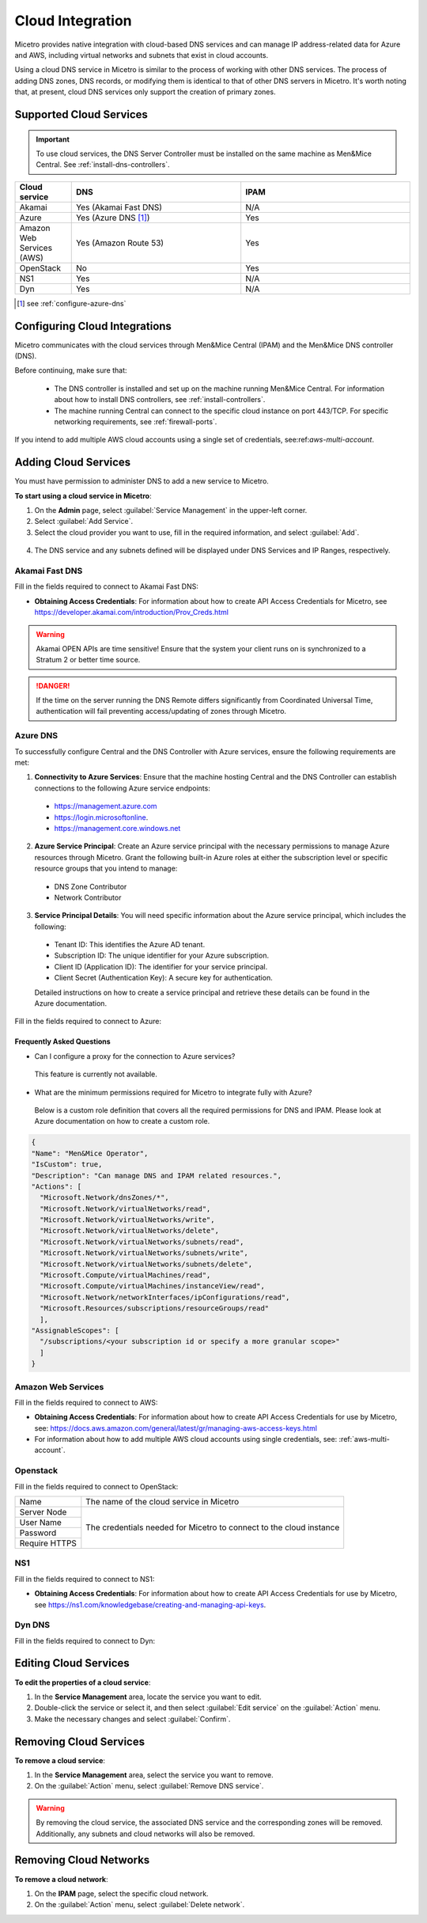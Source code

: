 .. meta::
   :description: Configuring cloud integration
   :keywords: network cloud, integration

.. _cloud:

Cloud Integration
*****************
Micetro provides native integration with cloud-based DNS services and can manage IP address-related data for Azure and AWS, including virtual networks and subnets that exist in cloud accounts.

Using a cloud DNS service in Micetro is similar to the process of working with other DNS services. The process of adding DNS zones, DNS records, or modifying them is identical to that of other DNS servers in Micetro.  It's worth noting that, at present, cloud DNS services only support the creation of primary zones.

Supported Cloud Services
------------------------

.. important::
  To use cloud services, the DNS Server Controller must be installed on the same machine as Men&Mice Central. See :ref:`install-dns-controllers`.

.. csv-table::
  :header: "Cloud service", "DNS", "IPAM"
  :widths: 10, 30, 30

  "Akamai",	"Yes (Akamai Fast DNS)", "N/A"
  "Azure", "Yes (Azure DNS [1]_)", "Yes"
  "Amazon Web Services (AWS)", "Yes (Amazon Route 53)", "Yes"
  "OpenStack", "No", "Yes"
  "NS1", "Yes", "N/A"
  "Dyn", "Yes",	"N/A"

.. [1] see :ref:`configure-azure-dns`

Configuring Cloud Integrations
-------------------------------
Micetro communicates with the cloud services through Men&Mice Central (IPAM) and the Men&Mice DNS controller (DNS).

Before continuing, make sure that:

   * The DNS controller is installed and set up on the machine running Men&Mice Central. For information about how to install DNS controllers, see :ref:`install-controllers`.

   * The machine running Central can connect to the specific cloud instance on port 443/TCP. For specific networking requirements, see :ref:`firewall-ports`.

If you intend to add multiple AWS cloud accounts using a single set of credentials, see:ref:`aws-multi-account`.

Adding Cloud Services
----------------------

You must have permission to administer DNS to add a new service to Micetro.

**To start using a cloud service in Micetro**:

1.	On the **Admin** page, select :guilabel:`Service Management` in the upper-left corner.
2.	Select :guilabel:`Add Service`.
3.	Select the cloud provider you want to use, fill in the required information, and select :guilabel:`Add`.

   .. image:: ../../images/add-servive-dialog.png
     :width: 50%

4. The DNS service and any subnets defined will be displayed under DNS Services and IP Ranges, respectively.


Akamai Fast DNS
^^^^^^^^^^^^^^^

Fill in the fields required to connect to Akamai Fast DNS:

.. image:: ../../images/add-edge-dns.png
   :width: 50%

•	**Obtaining Access Credentials**: For information about how to create API Access Credentials for Micetro, see https://developer.akamai.com/introduction/Prov_Creds.html

.. warning:: 
  Akamai OPEN APIs are time sensitive! Ensure that the system your client runs on is synchronized to a Stratum 2 or better time source.

.. danger::
  If the time on the server running the DNS Remote differs significantly from Coordinated Universal Time, authentication will fail preventing access/updating of zones through Micetro.

.. _connect-azure:

Azure DNS
^^^^^^^^^
To successfully configure Central and the DNS Controller with Azure services, ensure the following requirements are met:

1.	**Connectivity to Azure Services**: Ensure that the machine hosting Central and the DNS Controller can establish connections to the following Azure service endpoints:

   *	https://management.azure.com
   *	https://login.microsoftonline.
   *	https://management.core.windows.net

2.	**Azure Service Principal**: Create an Azure service principal with the necessary permissions to manage Azure resources through Micetro. Grant the following built-in Azure roles at either the subscription level or specific resource groups that you intend to manage:

   *	DNS Zone Contributor
   *	Network Contributor

3.	**Service Principal Details**: You will need specific information about the Azure service principal, which includes the following:
   
   *	Tenant ID: This identifies the Azure AD tenant.
   *	Subscription ID: The unique identifier for your Azure subscription.
   *	Client ID (Application ID): The identifier for your service principal.
   *	Client Secret (Authentication Key): A secure key for authentication.

   Detailed instructions on how to create a service principal and retrieve these details can be found in the Azure documentation.


Fill in the  fields required to connect to Azure:

.. image:: ../../images/add-azure-dns.png
   :width: 50%

Frequently Asked Questions
""""""""""""""""""""""""""
*	Can I configure a proxy for the connection to Azure services?

   This feature is currently not available.

*	What are the minimum permissions required for Micetro to integrate fully with Azure?

   Below is a custom role definition that covers all the required permissions for DNS and IPAM. Please look at Azure documentation on how to create a custom role.

.. code-block::

  {
  "Name": "Men&Mice Operator",
  "IsCustom": true,
  "Description": "Can manage DNS and IPAM related resources.",
  "Actions": [
    "Microsoft.Network/dnsZones/*",
    "Microsoft.Network/virtualNetworks/read",
    "Microsoft.Network/virtualNetworks/write",
    "Microsoft.Network/virtualNetworks/delete",
    "Microsoft.Network/virtualNetworks/subnets/read",
    "Microsoft.Network/virtualNetworks/subnets/write",
    "Microsoft.Network/virtualNetworks/subnets/delete",
    "Microsoft.Compute/virtualMachines/read",
    "Microsoft.Compute/virtualMachines/instanceView/read",
    "Microsoft.Network/networkInterfaces/ipConfigurations/read",
    "Microsoft.Resources/subscriptions/resourceGroups/read"
    ],
  "AssignableScopes": [
    "/subscriptions/<your subscription id or specify a more granular scope>"
    ]
  }


.. _connect-aws:

Amazon Web Services
^^^^^^^^^^^^^^^^^^^

Fill in the fields required to connect to AWS:

.. image:: ../../images/add-aws.png
   :width: 50%

* 	**Obtaining Access Credentials**: For information about how to create API Access Credentials for use by Micetro, see: https://docs.aws.amazon.com/general/latest/gr/managing-aws-access-keys.html

* For information about how to add multiple AWS cloud accounts using single credentials, see: :ref:`aws-multi-account`.

.. _connect-openstack:

Openstack
^^^^^^^^^

Fill in the fields required to connect to OpenStack:

+-----------------+-----------------------------------------------------------+
| Name            | The name of the cloud service in Micetro                  |
+-----------------+-----------------------------------------------------------+
| Server Node     |                                                           |
+-----------------+                                                           |
| User Name       | The credentials needed for Micetro to connect to          |
+-----------------+ the cloud instance                                        |
| Password        |                                                           |
+-----------------+                                                           |
| Require HTTPS   |                                                           |
+-----------------+-----------------------------------------------------------+

.. _connect-ns1:

NS1
^^^

Fill in the fields required to connect to NS1:

.. image:: ../../images/add-ns1.png
   :width: 50%

*	**Obtaining Access Credentials**: For information about how to create API Access Credentials for use by Micetro, see https://ns1.com/knowledgebase/creating-and-managing-api-keys.

.. _connect-dyn:

Dyn DNS
^^^^^^^

Fill in the fields required to connect to Dyn:

.. image:: ../../images/add-dyn-dns.png
   :width: 50%


Editing Cloud Services
-----------------------

**To edit the properties of a cloud service**:

1.	In the **Service Management** area, locate the service you want to edit.
2.	Double-click the service or select it, and then select :guilabel:`Edit service` on the :guilabel:`Action` menu.
3.	Make the necessary changes and select :guilabel:`Confirm`.

Removing Cloud Services
------------------------

**To remove a cloud service**:

1.	In the **Service Management** area, select the service you want to remove.
2.	On the :guilabel:`Action` menu, select :guilabel:`Remove DNS service`.

.. warning::
  By removing the cloud service, the associated DNS service and the corresponding zones will be removed. Additionally, any subnets and cloud networks will also be removed.

Removing Cloud Networks
------------------------

**To remove a cloud network**:

1. On the **IPAM** page, select the specific cloud network.
2. On the :guilabel:`Action` menu, select :guilabel:`Delete network`.
